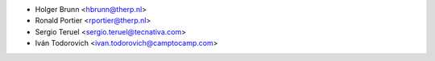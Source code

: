 * Holger Brunn <hbrunn@therp.nl>
* Ronald Portier <rportier@therp.nl>
* Sergio Teruel <sergio.teruel@tecnativa.com>
* Iván Todorovich <ivan.todorovich@camptocamp.com>
